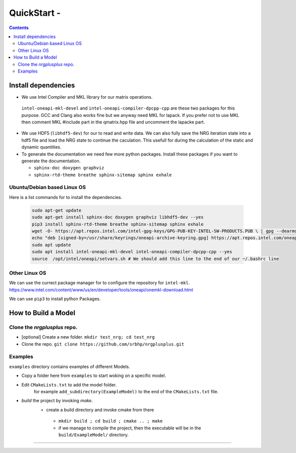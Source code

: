 ===========================
QuickStart -
===========================

.. contents:: 

Install dependencies
====================================

-   We use Intel Compiler and MKL library for our matrix operations.
  ``intel-oneapi-mkl-devel`` and ``intel-oneapi-compiler-dpcpp-cpp`` are these two packages for this purpose. GCC and Clang also works fine but we anyway need MKL 
  for lapack. If you prefer not to use MKL then comment MKL #include part  
  in the qmatrix.hpp file and uncomment the lapacke part.

- We use HDF5 (``libhdf5-dev``) for our to read and write data. We can also fully
  save the NRG iteration state into a hdf5 file and load the NRG state to continue
  the caculation. This usefull for during the calculation of the static and 
  dynamic quantities. 

- To generate the documentation we need few more python packages. 
  Install these packages if you want to generate the documentation. 
  
  - ``sphinx-doc doxygen graphviz``
  - ``sphinx-rtd-theme breathe sphinx-sitemap sphinx exhale``




Ubuntu/Debian based Linux OS
-----------------------------------
Here is a list commands for to install the dependencies.

  .. code-block:: bash 

    sudo apt-get update 
    sudo apt-get install sphinx-doc doxygen graphviz libhdf5-dev --yes
    pip3 install sphinx-rtd-theme breathe sphinx-sitemap sphinx exhale
    wget -O- https://apt.repos.intel.com/intel-gpg-keys/GPG-PUB-KEY-INTEL-SW-PRODUCTS.PUB \ | gpg --dearmor | sudo tee /usr/share/keyrings/oneapi-archive-keyring.gpg > /dev/null
    echo "deb [signed-by=/usr/share/keyrings/oneapi-archive-keyring.gpg] https://apt.repos.intel.com/oneapi all main" | sudo tee /etc/apt/sources.list.d/oneAPI.list
    sudo apt update
    sudo apt install intel-oneapi-mkl-devel intel-oneapi-compiler-dpcpp-cpp --yes
    source  /opt/intel/oneapi/setvars.sh # We should add this line to the end of our ~/.bashrc line  


Other Linux OS
-----------------------------------
We can use the currect package manager for to configure
the repository for ``intel-mkl``. 
https://www.intel.com/content/www/us/en/developer/tools/oneapi/onemkl-download.html

We can use ``pip3`` to  install python Packages.



How to Build a Model
====================================

Clone the `nrgplusplus` repo.
-----------------------------------

- [optional] Create a new folder. ``mkdir test_nrg; cd test_nrg``

- Clone the repo. ``git clone https://github.com/srbhp/nrgplusplus.git``


Examples
-----------------------------------

``examples`` directory contains examples of different Models. 

- Copy a folder here from ``examples`` to start woking on a specific model.
-  Edit ``CMakeLists.txt`` to add the model folder.
    for example ``add_subdirectory(ExampleModel)``  to the end of the ``CMakeLists.txt`` file.
- `build` the project by invoking `make`.
   - create a build directory and invoke cmake from there
    - ``mkdir build ; cd build ; cmake .. ; make``
    - if we manage to compile the project, then the executable will be in the ``build/ExampleModel/`` directory.



================


